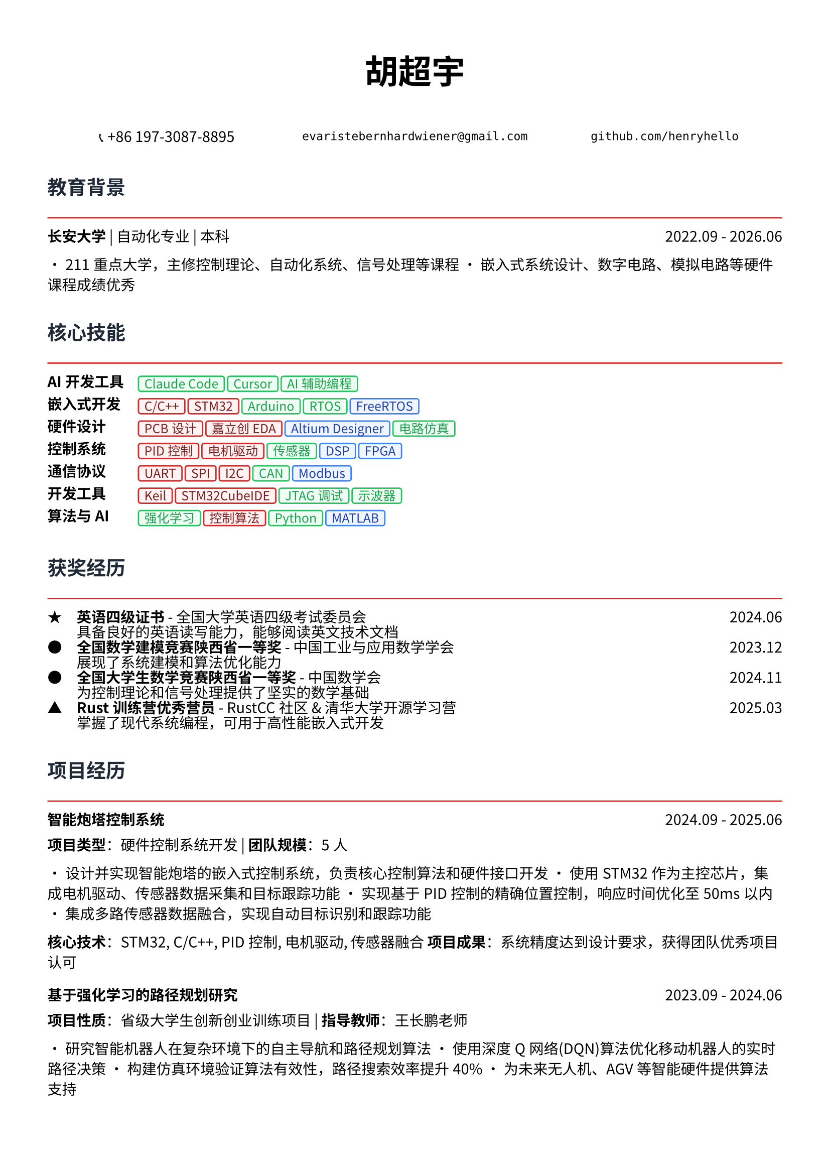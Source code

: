 // 配置页面设置
#set page(
  paper: "a4",
  margin: (x: 1.2cm, y: 1.5cm),
)

// 设置字体
#set text(
  font: ("Noto Sans CJK SC", "Noto Serif CJK SC", "DejaVu Sans"),
  size: 10.5pt,
  lang: "zh",
)

// 标题样式
#let section_title(title) = [
  #text(
    size: 14pt,
    weight: "bold",
    fill: rgb("#1f2937")
  )[#title]
  #line(length: 100%, stroke: 1pt + rgb("#dc2626"))
  #v(-0.3em)
]

// 项目条目样式
#let project_item(title, period, desc) = [
  #grid(
    columns: (1fr, auto),
    [*#title*],
    [#text(style: "italic")[#period]]
  )
  #v(-0.2em)
  #desc
  #v(0.3em)
]

// 技能标签样式
#let skill_tag(skill, level: "expert") = {
  let color = if level == "expert" {
    (bg: rgb("#fef2f2"), border: rgb("#dc2626"), text: rgb("#7f1d1d"))
  } else if level == "proficient" {
    (bg: rgb("#f0fdf4"), border: rgb("#22c55e"), text: rgb("#16a34a"))
  } else {
    (bg: rgb("#eff6ff"), border: rgb("#3b82f6"), text: rgb("#1e40af"))
  }
  
  box(
    fill: color.bg,
    inset: (x: 0.4em, y: 0.2em),
    radius: 0.2em,
    stroke: 1pt + color.border,
    [#text(size: 9pt, fill: color.text)[#skill]]
  )
}

// ================================
// 个人信息头部
// ================================

#align(center)[
  #text(size: 24pt, weight: "bold")[胡超宇]
  
  #v(0.5em)
  
  #grid(
    columns: (1fr, 1fr, 1fr),
    gutter: 1em,
    [📞 +86 197-3087-8895],
    [`evaristebernhardwiener@gmail.com`],
    [`github.com/henryhello`]
  )
]

#v(1em)

// ================================
// 教育背景
// ================================

#section_title("教育背景")

#grid(
  columns: (1fr, auto),
  [*长安大学* | 自动化专业 | 本科],
  [2022.09 - 2026.06]
)

• 211重点大学，主修控制理论、自动化系统、信号处理等课程
• 嵌入式系统设计、数字电路、模拟电路等硬件课程成绩优秀

#v(0.8em)

// ================================
// 核心技能
// ================================

#section_title("核心技能")

#grid(
  columns: (auto, 1fr),
  column-gutter: 1em,
  row-gutter: 0.5em,
  
  [*AI开发工具*], [#skill_tag("Claude Code", level: "proficient") #skill_tag("Cursor", level: "proficient") #skill_tag("AI辅助编程", level: "proficient")],
  
  [*嵌入式开发*], [#skill_tag("C/C++", level: "expert") #skill_tag("STM32", level: "expert") #skill_tag("Arduino", level: "proficient") #skill_tag("RTOS", level: "proficient") #skill_tag("FreeRTOS", level: "basic")],
  
  [*硬件设计*], [#skill_tag("PCB设计", level: "expert") #skill_tag("嘉立创EDA", level: "expert") #skill_tag("Altium Designer", level: "basic") #skill_tag("电路仿真", level: "proficient")],
  
  [*控制系统*], [#skill_tag("PID控制", level: "expert") #skill_tag("电机驱动", level: "expert") #skill_tag("传感器", level: "proficient") #skill_tag("DSP", level: "basic") #skill_tag("FPGA", level: "basic")],
  
  [*通信协议*], [#skill_tag("UART", level: "expert") #skill_tag("SPI", level: "expert") #skill_tag("I2C", level: "expert") #skill_tag("CAN", level: "proficient") #skill_tag("Modbus", level: "basic")],
  
  [*开发工具*], [#skill_tag("Keil", level: "expert") #skill_tag("STM32CubeIDE", level: "expert") #skill_tag("JTAG调试", level: "proficient") #skill_tag("示波器", level: "proficient")],
  
  [*算法与AI*], [#skill_tag("强化学习", level: "proficient") #skill_tag("控制算法", level: "expert") #skill_tag("Python", level: "proficient") #skill_tag("MATLAB", level: "basic")],
)

#v(0.8em)

// ================================
// 获奖经历
// ================================

#section_title("获奖经历")

#grid(
  columns: (auto, 1fr, auto),
  column-gutter: 1em,
  row-gutter: 0.3em,
  
  [★], [*英语四级证书* - 全国大学英语四级考试委员会], [2024.06],
  [], [具备良好的英语读写能力，能够阅读英文技术文档], [],
  
  [●], [*全国数学建模竞赛陕西省一等奖* - 中国工业与应用数学学会], [2023.12],
  [], [展现了系统建模和算法优化能力], [],
  
  [●], [*全国大学生数学竞赛陕西省一等奖* - 中国数学会], [2024.11],
  [], [为控制理论和信号处理提供了坚实的数学基础], [],
  
  [▲], [*Rust训练营优秀营员* - RustCC社区 & 清华大学开源学习营], [2025.03],
  [], [掌握了现代系统编程，可用于高性能嵌入式开发], [],
)

#v(0.8em)

// ================================
// 项目经历
// ================================

#section_title("项目经历")

#project_item(
  "智能炮塔控制系统",
  "2024.09 - 2025.06",
  [
    *项目类型*：硬件控制系统开发 | *团队规模*：5人
    
    • 设计并实现智能炮塔的嵌入式控制系统，负责核心控制算法和硬件接口开发
    • 使用STM32作为主控芯片，集成电机驱动、传感器数据采集和目标跟踪功能
    • 实现基于PID控制的精确位置控制，响应时间优化至50ms以内
    • 集成多路传感器数据融合，实现自动目标识别和跟踪功能
    
    *核心技术*：STM32, C/C++, PID控制, 电机驱动, 传感器融合
    *项目成果*：系统精度达到设计要求，获得团队优秀项目认可
  ]
)

#project_item(
  "基于强化学习的路径规划研究",
  "2023.09 - 2024.06",
  [
    *项目性质*：省级大学生创新创业训练项目 | *指导教师*：王长鹏老师
    
    • 研究智能机器人在复杂环境下的自主导航和路径规划算法
    • 使用深度Q网络(DQN)算法优化移动机器人的实时路径决策
    • 构建仿真环境验证算法有效性，路径搜索效率提升40%
    • 为未来无人机、AGV等智能硬件提供算法支持
    
    *核心技术*：Python, 强化学习, 机器人控制, 算法优化
    *研究价值*：为智能硬件的自主决策提供了新的技术方案
  ]
)

#project_item(
  "多通道数据采集与处理系统",
  "2023.06 - 2023.09",
  [
    *项目描述*：设计并实现工业级多通道数据采集系统
    
    • 基于STM32设计8通道同步数据采集系统，支持多种传感器接入
    • 实现高速ADC采样和数字滤波算法，采样率达到10kHz
    • 设计RS485通信协议，实现与上位机的稳定数据传输
    • 开发上位机监控软件，实现实时数据显示和存储功能
    
    *核心技术*：STM32, ADC, 数字滤波, RS485, 上位机开发
    *技术亮点*：系统稳定性和实时性达到工业应用标准
  ]
)

#project_item(
  "PCB设计与制作实践",
  "2024.01 - 2024.03",
  [
    *工具平台*：嘉立创EDA | *项目类型*：硬件设计实践
    
    • 设计并制作基于STM32的多功能开发板PCB
    • 完成电路原理图设计、器件选型和PCB布线
    • 考虑EMI/EMC设计，优化信号完整性和电源完整性
    • 完成PCB制作、焊接和功能测试，一次点亮成功
    
    *核心技能*：PCB设计, 电路分析, EMI/EMC, 硬件调试
    *实践成果*：掌握了完整的硬件设计流程
  ]
)

#v(0.8em)

// ================================
// 相关技能
// ================================

#section_title("专业技能")

#project_item(
  "硬件开发能力",
  "",
  [
    • *电路设计*：熟练使用嘉立创EDA进行原理图设计和PCB布线
    • *嵌入式编程*：精通C/C++嵌入式开发，熟悉STM32、Arduino等平台
    • *调试测试*：熟练使用示波器、万用表等仪器进行硬件调试
    • *系统集成*：具备传感器接口、通信协议、电机控制等系统集成经验
  ]
)

#project_item(
  "算法与控制",
  "",
  [
    • *控制理论*：深入理解PID控制、状态反馈等经典控制算法
    • *信号处理*：掌握数字滤波、频域分析等信号处理技术
    • *智能算法*：具备机器学习和强化学习算法的理论基础和实践经验
    • *数学建模*：竞赛获奖背景，具备复杂系统建模和优化能力
  ]
)

#v(0.8em)

// ================================
// 个人优势
// ================================

#section_title("个人优势")

• *理论基础扎实*：自动化专业背景，控制理论和信号处理基础深厚

• *动手能力强*：从PCB设计到嵌入式编程的完整硬件开发经验

• *算法能力突出*：数学竞赛获奖，具备算法优化和系统建模能力

• *学习适应力强*：快速掌握新的开发平台和工具，如Rust等现代编程语言

• *项目实战丰富*：参与多个实际硬件项目，具备从设计到实现的完整经验

#v(1em)

#align(center)[
  #text(size: 9pt, style: "italic", fill: rgb("#dc2626"))[
    "Bridging the gap between intelligent algorithms and embedded hardware"
  ]
]